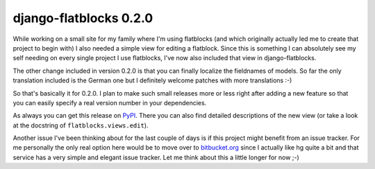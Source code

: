 django-flatblocks 0.2.0
#######################

While working on a small site for my family where I'm using flatblocks (and
which originally actually led me to create that project to begin with) I also
needed a simple view for editing a flatblock. Since this is something I can
absolutely see my self needing on every single project I use flatblocks, I've
now also included that view in django-flatblocks.

The other change included in version 0.2.0 is that you can finally localize
the fieldnames of models. So far the only translation included is the German
one but I definitely welcome patches with more translations :-) 

So that's basically it for 0.2.0. I plan to make such small releases more or
less right after adding a new feature so that you can easily specify a real
version number in your dependencies. 

As always you can get this release on `PyPI
<http://pypi.python.org/pypi/django-flatblocks/0.2.0/>`_. There you can also
find detailed descriptions of the new view (or take a look at the docstring of
``flatblocks.views.edit``).

Another issue I've been thinking about for the last couple of days is if this
project might benefit from an issue tracker. For me personally the only real
option here would be to move over to `bitbucket.org <http://bitbucket.org/>`_
since I actually like hg quite a bit and that service has a very simple and
elegant issue tracker. Let me think about this a little longer for now ;-)